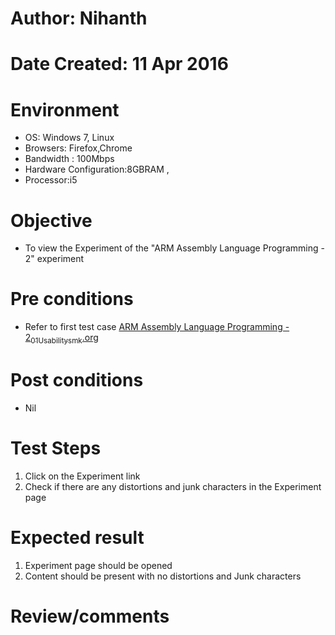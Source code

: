 * Author: Nihanth
* Date Created: 11 Apr 2016
* Environment
  - OS: Windows 7, Linux
  - Browsers: Firefox,Chrome
  - Bandwidth : 100Mbps
  - Hardware Configuration:8GBRAM , 
  - Processor:i5

* Objective
  - To view the Experiment of the "ARM Assembly Language Programming - 2" experiment

* Pre conditions
  - Refer to first test case [[https://github.com/Virtual-Labs/computer-organization-iiith/blob/master/test-cases/integration_test-cases/ARM Assembly Language Programming - 2/ARM Assembly Language Programming - 2_01_Usability_smk.org][ARM Assembly Language Programming - 2_01_Usability_smk.org]]

* Post conditions
  - Nil
* Test Steps
  1. Click on the Experiment link 
  2. Check if there are any distortions and junk characters in the Experiment page

* Expected result
  1. Experiment page should be opened
  2. Content should be present with no distortions and Junk characters

* Review/comments


